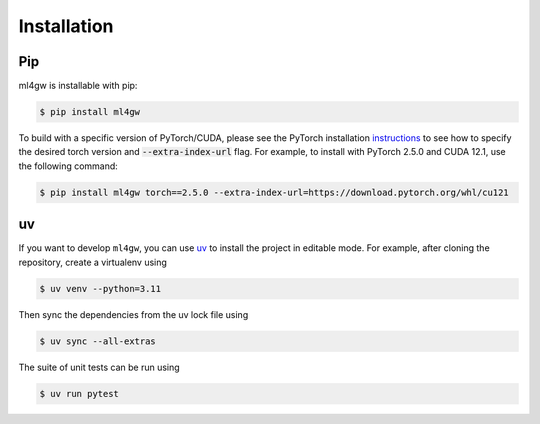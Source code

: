 ============
Installation
============

Pip
===
ml4gw is installable with pip:

.. code-block:: console
       
    $ pip install ml4gw


To build with a specific version of PyTorch/CUDA, please see the PyTorch installation `instructions <https://pytorch.org/get-started/previous-versions/>`_
to see how to specify the desired torch version and :code:`--extra-index-url` flag. For example, to install with PyTorch 2.5.0 and CUDA 12.1, use the following command:

.. code-block:: console

    $ pip install ml4gw torch==2.5.0 --extra-index-url=https://download.pytorch.org/whl/cu121

uv
==
If you want to develop ``ml4gw``, you can use `uv <https://docs.astral.sh/uv/getting-started/installation/>`_ to install the project in editable mode.
For example, after cloning the repository, create a virtualenv using

.. code-block:: console

    $ uv venv --python=3.11

Then sync the dependencies from the uv lock file using

.. code-block:: console

    $ uv sync --all-extras

The suite of unit tests can be run using

.. code-block:: console

    $ uv run pytest
